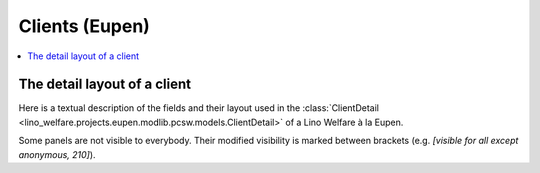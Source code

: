 .. _welfare.specs.clients.eupen:

===============
Clients (Eupen)
===============

.. How to test only this document:

    $ python setup.py test -s tests.SpecsTests.test_clients_eupen
    
    doctest init:

    >>> from __future__ import print_function
    >>> import os
    >>> os.environ['DJANGO_SETTINGS_MODULE'] = \
    ...    'lino_welfare.projects.eupen.settings.doctests'
    >>> from lino.api.doctest import *

.. contents::
   :depth: 2
   :local:



The detail layout of a client
=============================

Here is a textual description of the fields and their layout used in
the :class:`ClientDetail
<lino_welfare.projects.eupen.modlib.pcsw.models.ClientDetail>` of a
Lino Welfare à la Eupen.

Some panels are not visible to everybody. Their modified visibility is marked 
between brackets (e.g. `[visible for all except anonymous, 210]`).

.. py2rst::
    from lino.api.doctest import *
    from lino.utils.diag import py2rst
    with translation.override('de'):
      print(py2rst(pcsw.Clients.detail_layout))

..
    >>> from lino.utils.diag import py2rst
    >>> print(py2rst(pcsw.Clients.detail_layout, True))
    ... #doctest: +ELLIPSIS +NORMALIZE_WHITESPACE +REPORT_UDIFF -SKIP
    (main) [visible for all except anonymous]:
    - **Person** (general):
      - (general_1):
        - **None** (overview)
        - (general2):
          - (general2_1): **Geschlecht** (gender), **ID** (id)
          - (general2_2): **Vorname** (first_name), **Zwischenname** (middle_name), **Familienname** (last_name)
          - (general2_3): **Geburtsdatum** (birth_date), **Alter** (age), **NR-Nummer** (national_id)
          - (general2_4): **Staatsangehörigkeit** (nationality), **Deklarierter Name** (declared_name)
          - (general2_5): **Zivilstand** (civil_state), **Geburtsland** (birth_country), **Geburtsort** (birth_place)
        - (general3): **Sprache** (language), **E-Mail** (email), **Telefon** (phone), **Fax** (fax), **GSM** (gsm)
        - **None** (image)
      - (general_2):
        - **Termine** (reception.AppointmentsByPartner)
        - **Termin machen mit** (AgentsByClient)
    - **Beziehungen** (contact):
      - (contact_1): **Ähnliche Klienten** (SimilarClients), **Beziehungen** (LinksByHuman), **ZDSS** (cbss_relations)
      - (contact_2):
        - **Mitgliedschaft in Haushalten** (MembersByPerson)
        - **Haushaltszusammensetzung** (households.SiblingsByPerson)
    - **Begleiter** (coaching):
      - (coaching_1) [visible for 200, 220, 300, admin]:
        - (newcomers_left):
          - (newcomers_left_1) [visible for all except anonymous]: **Arbeitsablauf** (workflow_buttons), **Identifizierendes Dokument** (id_document)
          - **Vermittler** (broker) [visible for all except anonymous]
          - **Fachbereich** (faculty) [visible for all except anonymous]
          - **Ablehnungsgrund** (refusal_reason) [visible for all except anonymous]
        - **Verfügbare Begleiter** (newcomers.AvailableCoachesByClient)
      - (coaching_2):
        - **Kontakte** (pcsw.ContactsByClient)
        - **Begleitungen** (pcsw.CoachingsByClient)
    - **Hilfen** (aids_tab):
      - (aids_tab_1):
        - (status):
          - (status_1): **Lebt in Belgien seit** (in_belgium_since), **Register** (residence_type), **Gesdos-Nr** (gesdos_id), **TIM ID** (tim_id)
          - (status_2): **Interim-Agenturen** (job_agents), **Integrationsphase** (group), **Sozialhilfeart** (aid_type)
        - (income):
          - (income_1): **Arbeitslosengeld** (income_ag), **Wartegeld** (income_wg)
          - (income_2): **Krankengeld** (income_kg), **Rente** (income_rente)
          - **andere Einkommen** (income_misc)
      - **Konten** (sepa.AccountsByClient)
      - **Hilfebeschlüsse** (aids.GrantingsByClient)
    - **Arbeitssuche** (work_tab_1):
      - (suche) [visible for all except anonymous, 210, 220]:
        - **Dispenzen** (pcsw.DispensesByClient)
        - **AG-Sperren** (pcsw.ExclusionsByClient)
      - (papers):
        - (papers_1): **Arbeit suchend** (is_seeking), **eingetragen seit** (unemployed_since), **Wartezeit bis** (work_permit_suspended_until)
        - (papers_2): **Braucht Aufenthaltserlaubnis** (needs_residence_permit), **Braucht Arb.Erl.** (needs_work_permit)
        - **Uploads** (UploadsByClient)
    - **Lebenslauf** (career) [visible for 100, 110, admin]:
      - **Erstellte Lebensläufe** (cvs_emitted) [visible for all except anonymous]
      - **Studien** (cv.StudiesByPerson)
      - **Ausbildungen** (cv.TrainingsByPerson)
      - **Berufserfahrungen** (cv.ExperiencesByPerson)
    - **Sprachen** (languages) [visible for 100, 110, admin]:
      - **Sprachkenntnisse** (cv.LanguageKnowledgesByPerson)
      - **Kursanfragen** (courses.CourseRequestsByPerson)
    - **Kompetenzen** (competences) [visible for 100, 110, admin]:
      - (competences_1) [visible for all except anonymous]:
        - **Fachkompetenzen** (cv.SkillsByPerson) [visible for 100, 110, admin]
        - **Sozialkompetenzen** (cv.SoftSkillsByPerson) [visible for 100, 110, admin]
        - **Sonstige Fähigkeiten** (skills)
      - (competences_2) [visible for all except anonymous]:
        - **Hindernisse** (cv.ObstaclesByPerson) [visible for 100, 110, admin]
        - **Sonstige Hindernisse** (obstacles)
    - **Verträge** (contracts) [visible for 100, 110, admin]:
      - **VSEs** (isip.ContractsByClient)
      - **Stellenanfragen** (jobs.CandidaturesByPerson)
      - **Art.60§7-Konventionen** (jobs.ContractsByClient)
    - **Historie** (history):
      - **Ereignisse/Notizen** (notes.NotesByProject)
      - **Bestehende Auszüge** (ExcerptsByProject)
    - **Kalender** (calendar) [visible for all except anonymous, 210, 220]:
      - **Termine** (cal.EventsByClient)
      - **Aufgaben** (cal.TasksByProject)
    - **Sonstiges** (misc) [visible for 110, 410, admin]:
      - (misc_1) [visible for all except anonymous]: **Beruf** (activity), **Zustand** (client_state), **Adelstitel** (noble_condition), **Nicht verfügbar bis** (unavailable_until), **Grund** (unavailable_why)
      - (misc_2) [visible for all except anonymous]: **Sozialhilfeempfänger** (is_cpas), **Altenheim** (is_senior), **veraltet** (is_obsolete)
      - (misc_3) [visible for all except anonymous]: **Erstellt** (created), **Bearbeitet** (modified)
      - (misc_4) [visible for all except anonymous]: **Bemerkungen** (remarks), **Bemerkungen (Sozialsekretariat)** (remarks2)
      - (misc_5) [visible for all except anonymous]:
        - **Datenprobleme** (plausibility.ProblemsByOwner)
        - **Kontaktperson für** (contacts.RolesByPerson)
    - **ZDSS** (cbss) [visible for all except anonymous, 210, 220]:
      - (cbss_1) [visible for all except anonymous]: **IdentifyPerson-Anfragen** (cbss_identify_person), **ManageAccess-Anfragen** (cbss_manage_access), **Tx25-Anfragen** (cbss_retrieve_ti_groups)
      - **Zusammenfassung ZDSS** (cbss_summary) [visible for all except anonymous]
    - **Schuldnerberatung** (debts) [visible for 300, admin]:
      - **Ist Hauptpartner in folgenden Budgets:** (debts.BudgetsByPartner)
      - **Ist Akteur in folgenden Budgets:** (debts.ActorsByPartner)
    <BLANKLINE>

